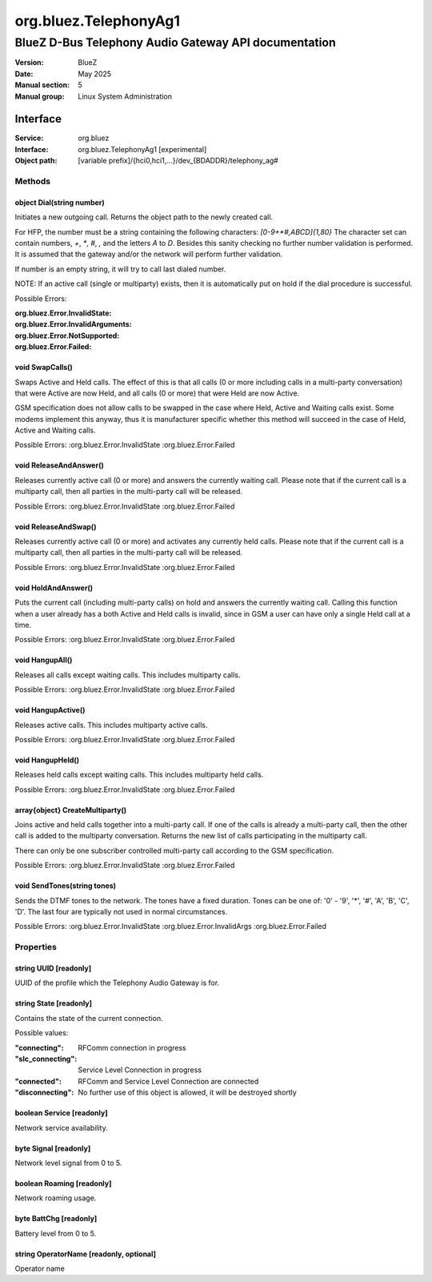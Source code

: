 ======================
org.bluez.TelephonyAg1
======================

-----------------------------------------------------
BlueZ D-Bus Telephony Audio Gateway API documentation
-----------------------------------------------------

:Version: BlueZ
:Date: May 2025
:Manual section: 5
:Manual group: Linux System Administration

Interface
=========

:Service:	org.bluez
:Interface:	org.bluez.TelephonyAg1 [experimental]
:Object path:	[variable prefix]/{hci0,hci1,...}/dev_{BDADDR}/telephony_ag#

Methods
-------

object Dial(string number)
``````````````````````````

Initiates a new outgoing call. Returns the object path to the newly created
call.

For HFP, the number must be a string containing the following characters:
`[0-9+*#,ABCD]{1,80}` The character set can contain numbers, `+`, `*`, `#`,
`,` and the letters `A` to `D`. Besides this sanity checking no further number
validation is performed. It is assumed that the gateway and/or the network
will perform further validation.

If number is an empty string, it will try to call last dialed number.

NOTE: If an active call (single or multiparty) exists, then it is
automatically put on hold if the dial procedure is successful.

Possible Errors:

:org.bluez.Error.InvalidState:
:org.bluez.Error.InvalidArguments:
:org.bluez.Error.NotSupported:
:org.bluez.Error.Failed:

void SwapCalls()
````````````````

Swaps Active and Held calls. The effect of this is that all calls (0 or more
including calls in a multi-party conversation) that were Active are now Held,
and all calls (0 or more) that were Held are now Active.

GSM specification does not allow calls to be swapped in the case where Held,
Active and Waiting calls exist. Some modems implement this anyway, thus it is
manufacturer specific whether this method will succeed in the case of Held,
Active and Waiting calls.

Possible Errors:
:org.bluez.Error.InvalidState
:org.bluez.Error.Failed

void ReleaseAndAnswer()
```````````````````````

Releases currently active call (0 or more) and answers the currently waiting
call. Please note that if the current call is a multiparty call, then all
parties in the multi-party call will be released.

Possible Errors:
:org.bluez.Error.InvalidState
:org.bluez.Error.Failed

void ReleaseAndSwap()
`````````````````````

Releases currently active call (0 or more) and activates any currently held
calls. Please note that if the current call is a multiparty call, then all
parties in the multi-party call will be released.

Possible Errors:
:org.bluez.Error.InvalidState
:org.bluez.Error.Failed

void HoldAndAnswer()
````````````````````

Puts the current call (including multi-party calls) on hold and answers the
currently waiting call. Calling this function when a user already has a both
Active and Held calls is invalid, since in GSM a user can have only a single
Held call at a time.

Possible Errors:
:org.bluez.Error.InvalidState
:org.bluez.Error.Failed

void HangupAll()
````````````````

Releases all calls except waiting calls. This includes multiparty calls.

Possible Errors:
:org.bluez.Error.InvalidState
:org.bluez.Error.Failed

void HangupActive()
```````````````````

Releases active calls. This includes multiparty active calls.

Possible Errors:
:org.bluez.Error.InvalidState
:org.bluez.Error.Failed

void HangupHeld()
`````````````````

Releases held calls except waiting calls. This includes multiparty held calls.

Possible Errors:
:org.bluez.Error.InvalidState
:org.bluez.Error.Failed

array{object} CreateMultiparty()
````````````````````````````````

Joins active and held calls together into a multi-party call. If one of the
calls is already a multi-party call, then the other call is added to the
multiparty conversation. Returns the new list of calls participating in the
multiparty call.

There can only be one subscriber controlled multi-party call according to the
GSM specification.

Possible Errors:
:org.bluez.Error.InvalidState
:org.bluez.Error.Failed

void SendTones(string tones)
````````````````````````````

Sends the DTMF tones to the network. The tones have a fixed duration.
Tones can be one of: '0' - '9', '*', '#', 'A', 'B', 'C', 'D'. The last four
are typically not used in normal circumstances.

Possible Errors:
:org.bluez.Error.InvalidState
:org.bluez.Error.InvalidArgs
:org.bluez.Error.Failed

Properties
----------

string UUID [readonly]
``````````````````````

UUID of the profile which the Telephony Audio Gateway is for.

string State [readonly]
```````````````````````

Contains the state of the current connection.

Possible values:

:"connecting":

	RFComm connection in progress

:"slc_connecting":

	Service Level Connection in progress

:"connected":

	RFComm and Service Level Connection are connected

:"disconnecting":

	No further use of this object is allowed, it will be destroyed shortly

boolean Service [readonly]
``````````````````````````

Network service availability.

byte Signal [readonly]
``````````````````````

Network level signal from 0 to 5.

boolean Roaming [readonly]
``````````````````````````

Network roaming usage.

byte BattChg [readonly]
```````````````````````

Battery level from 0 to 5.

string OperatorName [readonly, optional]
````````````````````````````````````````

Operator name
